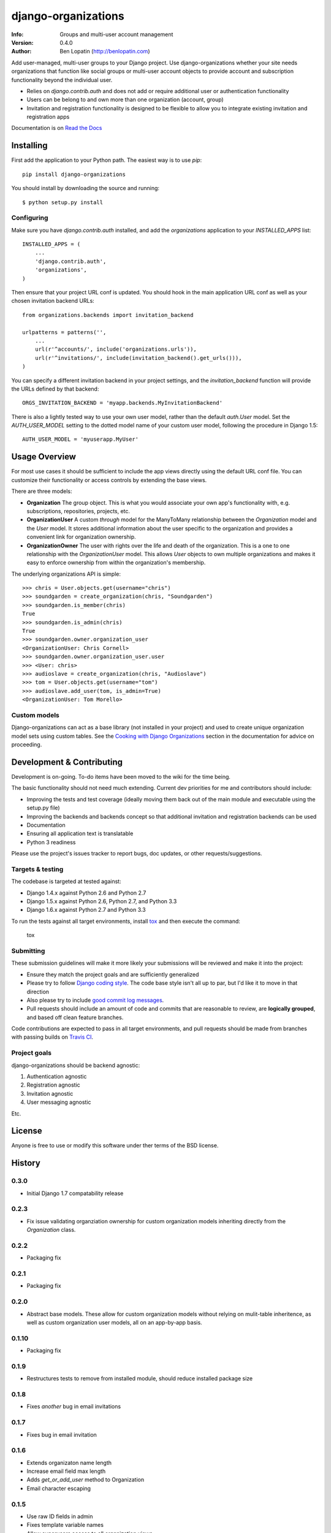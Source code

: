 ====================
django-organizations
====================

:Info: Groups and multi-user account management
:Version: 0.4.0
:Author: Ben Lopatin (http://benlopatin.com)

.. image:: https://secure.travis-ci.org/wellfire/django-organizations.png?branch=master
    :alt: Build Status
    :target: http://travis-ci.org/wellfire/django-organizations

.. image:: https://pypip.in/v/django-organizations/badge.png
    :alt: Current PyPI release
    :target: https://crate.io/packages/django-organizations

.. image:: https://pypip.in/d/django-organizations/badge.png
    :alt: Download count
    :target: https://crate.io/packages/django-organizations

Add user-managed, multi-user groups to your Django project. Use
django-organizations whether your site needs organizations that function like
social groups or multi-user account objects to provide account and subscription
functionality beyond the individual user.

* Relies on `django.contrib.auth` and does not add or require additional user
  or authentication functionality
* Users can be belong to and own more than one organization (account, group)
* Invitation and registration functionality is designed to be flexible to allow
  you to integrate existing invitation and registration apps

Documentation is on `Read the Docs
<http://django-organizations.readthedocs.org/en/latest/index.html>`_

Installing
==========

First add the application to your Python path. The easiest way is to use
`pip`::

    pip install django-organizations

You should install by downloading the source and running::

    $ python setup.py install

Configuring
-----------

Make sure you have `django.contrib.auth` installed, and add the `organizations`
application to your `INSTALLED_APPS` list::

    INSTALLED_APPS = (
        ...
        'django.contrib.auth',
        'organizations',
    )

Then ensure that your project URL conf is updated. You should hook in the
main application URL conf as well as your chosen invitation backend URLs::

    from organizations.backends import invitation_backend

    urlpatterns = patterns('',
        ...
        url(r'^accounts/', include('organizations.urls')),
        url(r'^invitations/', include(invitation_backend().get_urls())),
    )

You can specify a different invitation backend in your project settings, and
the `invitation_backend` function will provide the URLs defined by that
backend::

    ORGS_INVITATION_BACKEND = 'myapp.backends.MyInvitationBackend'

There is also a lightly tested way to use your own user model, rather than the
default `auth.User` model. Set the `AUTH_USER_MODEL` setting to the dotted
model name of your custom user model, following the procedure in Django 1.5::

    AUTH_USER_MODEL = 'myuserapp.MyUser'


Usage Overview
==============

For most use cases it should be sufficient to include the app views directly
using the default URL conf file. You can customize their functionality or
access controls by extending the base views.

There are three models:

* **Organization** The group object. This is what you would associate your own
  app's functionality with, e.g. subscriptions, repositories, projects, etc.
* **OrganizationUser** A custom `through` model for the ManyToMany relationship
  between the `Organization` model and the `User` model. It stores additional
  information about the user specific to the organization and provides a
  convenient link for organization ownership.
* **OrganizationOwner** The user with rights over the life and death of the
  organization. This is a one to one relationship with the `OrganizationUser`
  model. This allows `User` objects to own multiple organizations and makes it
  easy to enforce ownership from within the organization's membership.

The underlying organizations API is simple::

    >>> chris = User.objects.get(username="chris")
    >>> soundgarden = create_organization(chris, "Soundgarden")
    >>> soundgarden.is_member(chris)
    True
    >>> soundgarden.is_admin(chris)
    True
    >>> soundgarden.owner.organization_user
    <OrganizationUser: Chris Cornell>
    >>> soundgarden.owner.organization_user.user
    >>> <User: chris>
    >>> audioslave = create_organization(chris, "Audioslave")
    >>> tom = User.objects.get(username="tom")
    >>> audioslave.add_user(tom, is_admin=True)
    <OrganizationUser: Tom Morello>

Custom models
-------------

Django-organizations can act as a base library (not installed in your project)
and used to create unique organization model sets using custom tables. See the
`Cooking with Django Organizations
<http://django-organizations.readthedocs.org/en/latest/cookbook.html#advanced-customization>`_
section in the documentation for advice on proceeding.

Development & Contributing
==========================

Development is on-going. To-do items have been moved to the wiki for the time
being.

The basic functionality should not need much extending. Current dev priorities
for me and contributors should include:

* Improving the tests and test coverage (ideally moving them back out of the
  main module and executable using the setup.py file)
* Improving the backends and backends concept so that additional invitation and
  registration backends can be used
* Documentation
* Ensuring all application text is translatable
* Python 3 readiness

Please use the project's issues tracker to report bugs, doc updates, or other
requests/suggestions.

Targets & testing
-----------------

The codebase is targeted at tested against:

* Django 1.4.x against Python 2.6 and Python 2.7
* Django 1.5.x against Python 2.6, Python 2.7, and Python 3.3
* Django 1.6.x against Python 2.7 and Python 3.3

To run the tests against all target environments, install `tox
<https://testrun.org/tox/latest/>`_ and then execute the command:

    tox

Submitting
----------

These submission guidelines will make it more likely your submissions will be
reviewed and make it into the project:

* Ensure they match the project goals and are sufficiently generalized
* Please try to follow `Django coding style
  <https://docs.djangoproject.com/en/1.4/internals/contributing/writing-code/coding-style/>`_.
  The code base style isn't all up to par, but I'd like it to move in that
  direction
* Also please try to include `good commit log messages
  <http://tbaggery.com/2008/04/19/a-note-about-git-commit-messages.html>`_.
* Pull requests should include an amount of code and commits that are
  reasonable to review, are **logically grouped**, and based off clean feature
  branches.

Code contributions are expected to pass in all target environments, and
pull requests should be made from branches with passing builds on `Travis
CI <https://travis-ci.org/wellfire/django-organizations>`_.

Project goals
-------------

django-organizations should be backend agnostic:

1. Authentication agnostic
2. Registration agnostic
3. Invitation agnostic
4. User messaging agnostic

Etc.

License
=======

Anyone is free to use or modify this software under ther terms of the BSD
license.




History
=======

0.3.0
-----

* Initial Django 1.7 compatability release

0.2.3
-----

* Fix issue validating organziation ownership for custom organization models
  inheriting directly from the `Organization` class.

0.2.2
-----

* Packaging fix

0.2.1
-----

* Packaging fix

0.2.0
-----

* Abstract base models. These allow for custom organization models
  without relying on mulit-table inheritence, as well as custom
  organization user models, all on an app-by-app basis.

0.1.10
------

* Packaging fix

0.1.9
-----

* Restructures tests to remove from installed module, should reduce installed
  package size

0.1.8
-----

* Fixes *another* bug in email invitations

0.1.7
-----

* Fixes bug in email invitation

0.1.6
-----

* Extends organizaton name length
* Increase email field max length
* Adds `get_or_add_user` method to Organization
* Email character escaping

0.1.5
-----

* Use raw ID fields in admin
* Fixes template variable names
* Allow superusers access to all organization views
* Activate related organizations when activating an owner user

0.1.4a
------

* Bug fix for user model import

0.1.4
-----

* Bugfixes for deleting organization users
* Removes additional `auth.User` references in app code

0.1.3b
------

* Changes SlugField to an AutoSlugField from django-extensions
* Base models on TimeStampedModel from django-extensions
* ForeignKey to user model based on configurable user selection

0.1.3
-----

* Manage organization models with South
* Added configurable context variable names to view mixins
* Added a base backend class which the Invitation and Registration backends extend
* Lengthed Organization name and slug fields
* Makes mixin model classes configurable
* Improved admin display
* Removes initial passwords

0.1.2
-----

* Added registration backend
* Various bug fixes

0.1.1
-----

* Add RequestContext to default invitation registration view
* Fix invitations

0.1.0
-----

* Initial alpha application


